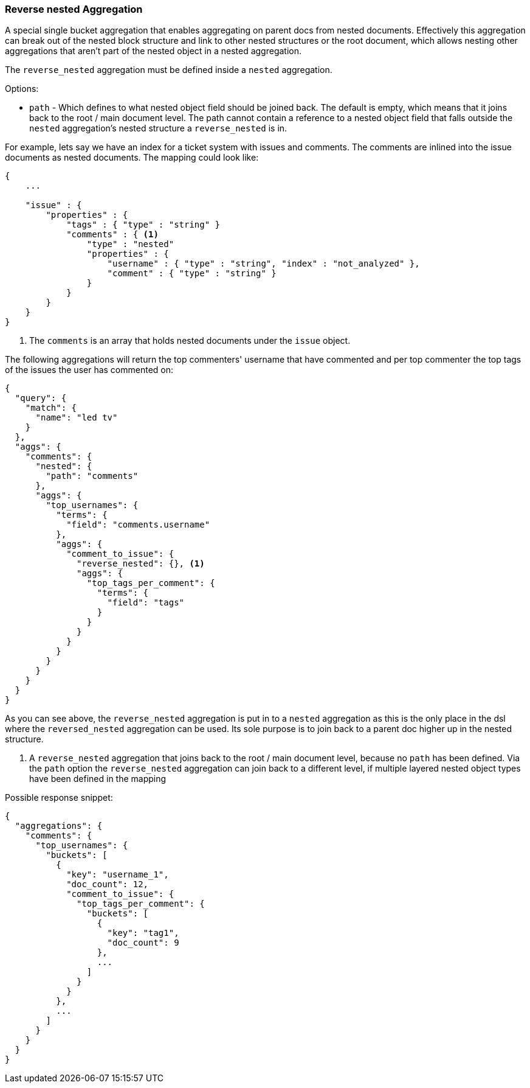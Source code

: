 [[search-aggregations-bucket-reverse-nested-aggregation]]
=== Reverse nested Aggregation

A special single bucket aggregation that enables aggregating on parent docs from nested documents. Effectively this
aggregation can break out of the nested block structure and link to other nested structures or the root document,
which allows nesting other aggregations that aren't part of the nested object in a nested aggregation.

The `reverse_nested` aggregation must be defined inside a `nested` aggregation.

.Options:
* `path` - Which defines to what nested object field should be joined back. The default is empty,
which means that it joins back to the root / main document level. The path cannot contain a reference to
a nested object field that falls outside the `nested` aggregation's nested structure a `reverse_nested` is in.

For example, lets say we have an index for a ticket system with issues and comments. The comments are inlined into
the issue documents as nested documents. The mapping could look like:

[source,js]
--------------------------------------------------
{
    ...

    "issue" : {
        "properties" : {
            "tags" : { "type" : "string" }
            "comments" : { <1>
                "type" : "nested"
                "properties" : {
                    "username" : { "type" : "string", "index" : "not_analyzed" },
                    "comment" : { "type" : "string" }
                }
            }
        }
    }
}
--------------------------------------------------

<1> The `comments` is an array that holds nested documents under the `issue` object.

The following aggregations will return the top commenters' username that have commented and per top commenter the top
tags of the issues the user has commented on:

[source,js]
--------------------------------------------------
{
  "query": {
    "match": {
      "name": "led tv"
    }
  },
  "aggs": {
    "comments": {
      "nested": {
        "path": "comments"
      },
      "aggs": {
        "top_usernames": {
          "terms": {
            "field": "comments.username"
          },
          "aggs": {
            "comment_to_issue": {
              "reverse_nested": {}, <1>
              "aggs": {
                "top_tags_per_comment": {
                  "terms": {
                    "field": "tags"
                  }
                }
              }
            }
          }
        }
      }
    }
  }
}
--------------------------------------------------

As you can see above, the `reverse_nested` aggregation is put in to a `nested` aggregation as this is the only place
in the dsl where the `reversed_nested` aggregation can be used. Its sole purpose is to join back to a parent doc higher
up in the nested structure.

<1> A `reverse_nested` aggregation that joins back to the root / main document level, because no `path` has been defined.
Via the `path` option the `reverse_nested` aggregation can join back to a different level, if multiple layered nested
object types have been defined in the mapping

Possible response snippet:

[source,js]
--------------------------------------------------
{
  "aggregations": {
    "comments": {
      "top_usernames": {
        "buckets": [
          {
            "key": "username_1",
            "doc_count": 12,
            "comment_to_issue": {
              "top_tags_per_comment": {
                "buckets": [
                  {
                    "key": "tag1",
                    "doc_count": 9
                  },
                  ...
                ]
              }
            }
          },
          ...
        ]
      }
    }
  }
}
--------------------------------------------------
